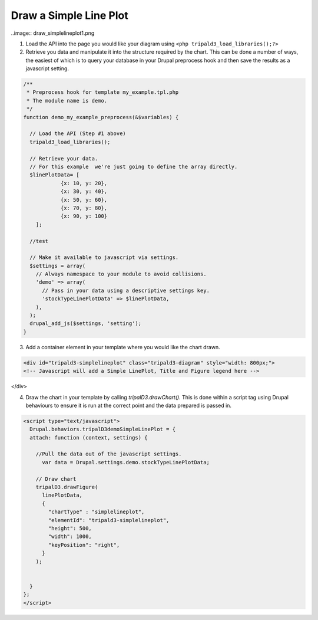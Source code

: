 Draw a Simple Line Plot
===========================

..image:: draw_simplelineplot1.png

1. Load the API into the page you would like your diagram using ``<php tripald3_load_libraries();?>``
2. Retrieve you data and manipulate it into the structure required by the chart. This can be done a number of ways, the easiest of which is to query your database in your Drupal preprocess hook and then save the results as a javascript setting.


.. code-block:: php

  /**
   * Preprocess hook for template my_example.tpl.php
   * The module name is demo.
   */
  function demo_my_example_preprocess(&$variables) {

    // Load the API (Step #1 above)
    tripald3_load_libraries();

    // Retrieve your data.
    // For this example  we're just going to define the array directly.
    $linePlotData= [
	      {x: 10, y: 20}, 
	      {x: 30, y: 40}, 
	      {x: 50, y: 60}, 
	      {x: 70, y: 80}, 
	      {x: 90, y: 100}
      ];

    //test

    // Make it available to javascript via settings.
    $settings = array(
      // Always namespace to your module to avoid collisions.
      'demo' => array(
        // Pass in your data using a descriptive settings key.
        'stockTypeLinePlotData' => $linePlotData,
      ),
    );
    drupal_add_js($settings, 'setting');
  }

3. Add a container element in your template where you would like the chart drawn.

.. code-block:: html

  <div id="tripald3-simplelineplot" class="tripald3-diagram" style="width: 800px;">
  <!-- Javascript will add a Simple LinePlot, Title and Figure legend here -->
</div>


4. Draw the chart in your template by calling `tripalD3.drawChart()`. This is done within a script tag using Drupal behaviours to ensure it is run at the correct point and the data prepared is passed in.

.. code-block:: html

  <script type="text/javascript">
    Drupal.behaviors.tripalD3demoSimpleLinePlot = {
    attach: function (context, settings) {

      //Pull the data out of the javascript settings.
	var data = Drupal.settings.demo.stockTypeLinePlotData;

      // Draw chart
      tripalD3.drawFigure(
        linePlotData,
        {
          "chartType" : "simplelineplot",
          "elementId": "tripald3-simplelineplot",
          "height": 500,
          "width": 1000,
          "keyPosition": "right",
        }
      );


    }
  };
  </script>

